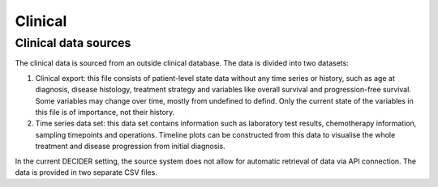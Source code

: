 
Clinical
========

Clinical data sources
---------------------

The clinical data is sourced from an outside clinical database. The data is divided into two datasets:

1. Clinical export: this file consists of patient-level state data without any time series or history, such as age at diagnosis, disease histology, treatment strategy and variables like overall survival and progression-free survival. Some variables may change over time, mostly from undefined to defind. Only the current state of the variables in this file is of importance, not their history.

2. Time series data set: this data set contains information such as laboratory test results, chemotherapy information, sampling timepoints and operations. Timeline plots can be constructed from this data to visualise the whole treatment and disease progression from initial diagnosis.

In the current DECIDER setting, the source system does not allow for automatic retrieval of data via API connection. The data is provided in two separate CSV files.